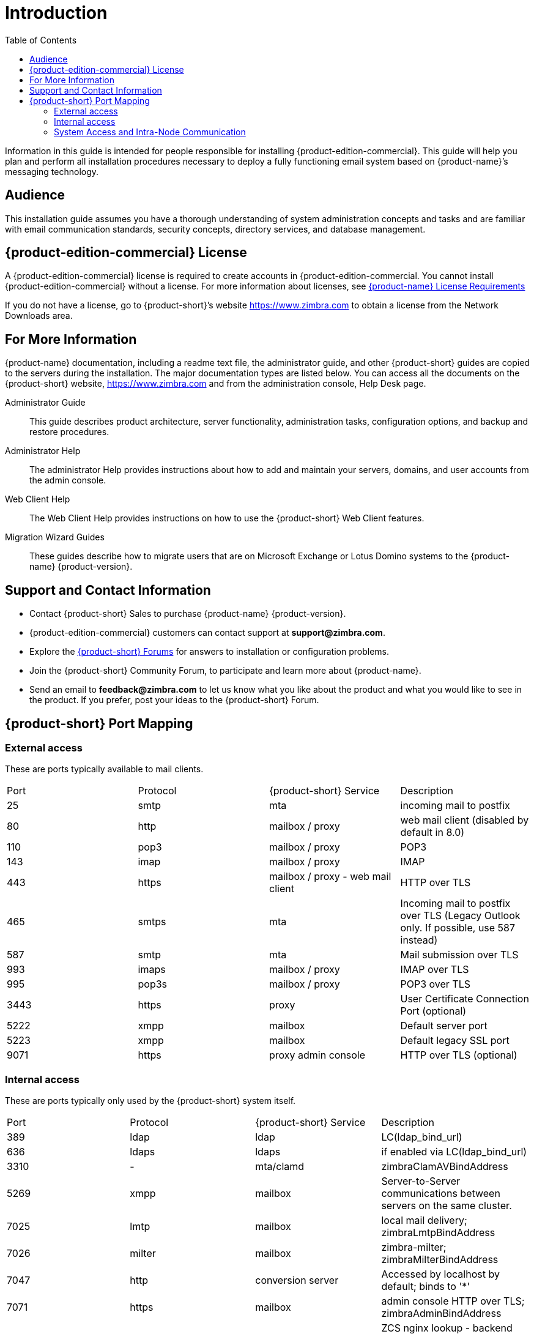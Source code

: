 [[introduction]]
= Introduction
:toc:

Information in this guide is intended for people responsible for installing {product-edition-commercial}.
This guide will help you plan and perform all installation procedures necessary to deploy a fully functioning email system based on {product-name}’s messaging technology.

[[Audience]]
== Audience

This installation guide assumes you have a thorough understanding of system administration concepts and tasks and are familiar with email communication standards, security concepts, directory services, and database management.

[[Intro_license]]
== {product-edition-commercial} License

A {product-edition-commercial} license is required to create accounts in {product-edition-commercial.
You cannot install {product-edition-commercial} without a license.
For more information about licenses, see <<Zimbra_License_Requirements, {product-name} License Requirements>>

If you do not have a license, go to {product-short}’s website https://www.zimbra.com to obtain a license from the Network Downloads area.

[[For_More_Information]]
== For More Information

{product-name} documentation, including a readme text file, the administrator guide, and other {product-short} guides are copied to the servers during the installation.
The major documentation types are listed below.
You can access all the documents on the {product-short} website, https://www.zimbra.com and from the administration console, Help Desk page.

Administrator Guide:: This guide describes product architecture, server functionality, administration tasks, configuration options, and backup and restore procedures.
Administrator Help:: The administrator Help provides instructions about how to add and maintain your servers, domains, and user accounts from the admin console.
Web Client Help:: The Web Client Help provides instructions on how to use the {product-short} Web Client features.
Migration Wizard Guides:: These guides describe how to migrate users that are on Microsoft Exchange or Lotus Domino systems to the {product-name} {product-version}.

[[Support_and_Contact_Information]]
== Support and Contact Information

* Contact {product-short} Sales to purchase {product-name} {product-version}.
* {product-edition-commercial} customers can contact support at **support@zimbra.com**.
* Explore the https://forums.zimbra.org/[{product-short} Forums] for answers to installation or configuration problems.
* Join the {product-short} Community Forum, to participate and learn more about {product-name}.
* Send an email to **feedback@zimbra.com** to let us know what you like about the product and what you would like to see in the product.
  If you prefer, post your ideas to the {product-short} Forum.

== {product-short} Port Mapping

=== External access ===
These are ports typically available to mail clients.

|===
|Port|Protocol|{product-short} Service|Description
|25  | smtp  | mta| incoming mail to postfix
|80  | http  | mailbox / proxy| web mail client (disabled by default in 8.0)
|110 | pop3  | mailbox / proxy| POP3
|143 | imap  | mailbox / proxy| IMAP
|443 | https | mailbox / proxy - web mail client| HTTP over TLS
|465 | smtps | mta| Incoming mail to postfix over TLS (Legacy Outlook only. If possible, use 587 instead)
|587 | smtp  | mta| Mail submission over TLS
|993 | imaps | mailbox / proxy| IMAP over TLS
|995 | pop3s | mailbox / proxy| POP3 over TLS
|3443| https | proxy| User Certificate Connection Port (optional)
|5222| xmpp  | mailbox| Default server port
|5223| xmpp  | mailbox| Default legacy SSL port
|9071| https | proxy admin console| HTTP over TLS (optional)
|===

=== Internal access ===
These are ports typically only used by the {product-short} system itself.

|===
|Port   |Protocol|{product-short} Service|Description
| 389   |  ldap     |ldap|LC(ldap_bind_url)
| 636   |  ldaps    |ldaps|if enabled via LC(ldap_bind_url)
| 3310  |    -      |mta/clamd|zimbraClamAVBindAddress
| 5269  |  xmpp     |mailbox|Server-to-Server communications between servers on the same cluster.
| 7025  |  lmtp     |mailbox|local mail delivery; zimbraLmtpBindAddress
| 7026  |  milter   |mailbox|zimbra-milter; zimbraMilterBindAddress
| 7047  |  http     |conversion server|Accessed by localhost by default; binds to '*'
| 7071  |  https    |mailbox|admin console HTTP over TLS; zimbraAdminBindAddress
| 7072  |  http     |mailbox|ZCS nginx lookup - backend http service for nginx lookup/authentication
| 7073  |  http     |mailbox|ZCS saslauthd lookup - backend http service for SASL lookup/authentication (added in ZCS 8.7)
| 7110  |  pop3     |mailbox|Backend POP3 (if proxy configured); zimbraPop3BindAddress
| 7143  |  imap     |mailbox|Backend IMAP (if proxy configured); zimbraImapBindAddress
| 7171  |    -      |zmconfigd|configuration daemon; localhost
| 7306  | mysql     |mailbox|LC(mysql_bind_address); localhost
| 7307  | mysql     |logger|logger (removed in ZCS 7)
| 7780  | http      |mailbox|spell check
| 7993  | imaps     |mailbox|Backend IMAP over TLS (if proxy configured); zimbraImapSSLBindAddress
| 7995  | pop3s     |mailbox|Backend POP3 over TLS (if proxy configured); zimbraPop3SSLBindAddress
| 8080  | http      |mailbox|Backend HTTP (if proxy configured on same host); zimbraMailBindAddress
| 8443  | https     |mailbox|Backend HTTPS (if proxy configured on same host); zimbraMailSSLBindAddress
| 8465  | milter    |mta/opendkim|OpenDKIM milter service; localhost
| 8735  | zextras   |mailbox|internal mailbox to mailbox communication.
| 8736  | zextras   |mailbox|distributed configuration
| 10024 | smtp      |mta/amavisd|to amavis from postfix; localhost
| 10025 | smtp      |mta/master|opendkim; localhost
| 10026 | smtp      |mta/amavisd|"ORIGINATING" policy; localhost
| 10027 | smtp      |mta/master|postjournal
| 10028 | smtp      |mta/master|content_filter=scan via opendkim; localhost
| 10029 | smtp      |mta/master|"postfix/archive"; localhost
| 10030 | smtp      |mta/master|10032; localhost
| 10031 | milter    |mta/cbpolicyd|cluebringer policyd
| 10032 | smtp      |mta/amavisd|(antispam) "ORIGINATING_POST" policy
| 10663 |    -      |logger|LC(logger_zmrrdfetch_port); localhost
| 23232 |    -      |mta/amavisd|amavis-services / msg-forwarder (zeromq); localhost
| 23233 |    -      |mta/amavisd|snmp-responder; localhost
| 11211 | memcached |memcached|nginx route lookups, mbox cache (calendar, folders, sync, tags); zimbraMemcachedBindAddress
|===

=== System Access and Intra-Node Communication ===
In a multi-node environment the typical communication between nodes required includes:

|===
|Destination|Source(s)|Description
|*ALL*||
|22|ALL|SSH (system & zmrcd): host management
|udp/53|ALL|DNS (system ¦ dnscache): name resolution
|*Logger*||
|udp/514|ALL|	syslog: system and application logging
|*LDAP*||
|389|ALL|all nodes talk to LDAP server(s)
|*MTA*||
|25|ldap|sent email (cron jobs)
|25|mbox|sent email (web client, cron, etc.)
|*antivirus*||
|3310|mbox|zimbraAttachmentsScanURL (not set by default)
|*memcached*||
|11211|mbox|mbox metadata data cache
|11211|proxy|backend mailbox route cache
|*Mailbox (mbox)*||
|80|proxy|backend proxy http
|110|proxy|backend proxy pop3
|143|proxy|backend proxy imap
|443|proxy|backend proxy https
|993|proxy|backend proxy imaps
|995|proxy|backend proxy pop3s
|7025|mta|all mta talk to any mbox (LMTP)
|7047|mbox|localhost by default; zimbraConvertdURL
|7071|mbox|all mbox talk to any mbox (Admin)
|7072|proxy|zmlookup; zimbraReverseProxyLookupTarget
|7073|mta|sasl auth; zimbraMtaAuthTarget (since ZCS 8.7)
|===

IMPORTANT: You cannot have any other web server, database, _LDAP_, or _MTA_ server running, when you install {product-name}. If you have installed any of those applications before you install {product-short} software, disable them.
During {product-name} installation, {product-short} makes global system changes that may break applications that are on your server.